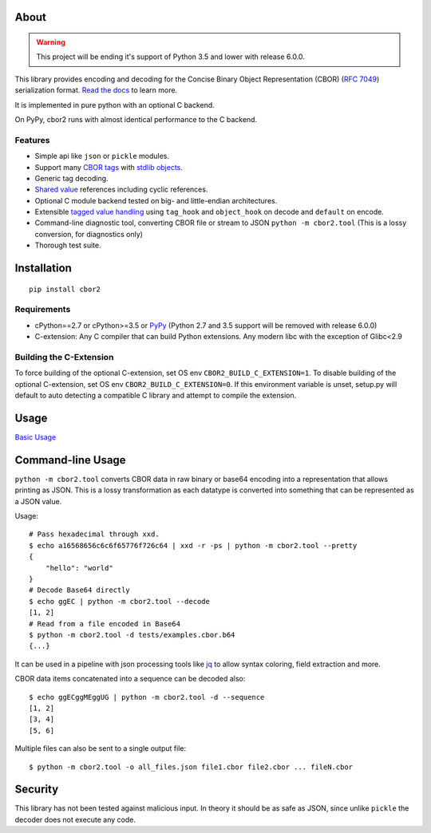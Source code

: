 .. image:: https://travis-ci.com/agronholm/cbor2.svg?branch=master
  :target: https://travis-ci.com/agronholm/cbor2
  :alt: Build Status
.. image:: https://coveralls.io/repos/github/agronholm/cbor2/badge.svg?branch=master
  :target: https://coveralls.io/github/agronholm/cbor2?branch=master
  :alt: Code Coverage
.. image:: https://readthedocs.org/projects/cbor2/badge/?version=latest
  :target: https://cbor2.readthedocs.io/en/latest/?badge=latest
  :alt: Documentation Status

About
=====

.. warning:: This project will be ending it's support of Python 3.5 and lower with release 6.0.0.

This library provides encoding and decoding for the Concise Binary Object Representation (CBOR)
(`RFC 7049`_) serialization format. `Read the docs <https://cbor2.readthedocs.io/>`_ to learn more.

It is implemented in pure python with an optional C backend.

On PyPy, cbor2 runs with almost identical performance to the C backend.

.. _RFC 7049: https://tools.ietf.org/html/rfc7049

Features
--------

* Simple api like ``json`` or ``pickle`` modules.
* Support many `CBOR tags`_ with `stdlib objects`_.
* Generic tag decoding.
* `Shared value`_ references including cyclic references.
* Optional C module backend tested on big- and little-endian architectures.
* Extensible `tagged value handling`_ using ``tag_hook`` and ``object_hook`` on decode and ``default`` on encode.
* Command-line diagnostic tool, converting CBOR file or stream to JSON ``python -m cbor2.tool``
  (This is a lossy conversion, for diagnostics only)
* Thorough test suite.

.. _CBOR tags: https://www.iana.org/assignments/cbor-tags/cbor-tags.xhtml
.. _stdlib objects: https://cbor2.readthedocs.io/en/latest/usage.html#tag-support
.. _Shared value: http://cbor.schmorp.de/value-sharing
.. _tagged value handling: https://cbor2.readthedocs.io/en/latest/customizing.html#using-the-cbor-tags-for-custom-types

Installation
============

::

    pip install cbor2

Requirements
------------

* cPython==2.7 or cPython>=3.5 or `PyPy`_ (Python 2.7 and 3.5 support will be removed with release 6.0.0)
* C-extension: Any C compiler that can build Python extensions.
  Any modern libc with the exception of Glibc<2.9

.. _PyPy: https://www.pypy.org/

Building the C-Extension
------------------------

To force building of the optional C-extension, set OS env ``CBOR2_BUILD_C_EXTENSION=1``.
To disable building of the optional C-extension, set OS env ``CBOR2_BUILD_C_EXTENSION=0``.
If this environment variable is unset, setup.py will default to auto detecting a compatible C library and
attempt to compile the extension.


Usage
=====

`Basic Usage <https://cbor2.readthedocs.io/en/latest/usage.html#basic-usage>`_

Command-line Usage
==================

``python -m cbor2.tool`` converts CBOR data in raw binary or base64 encoding into
a representation that allows printing as JSON. This is a lossy transformation as
each datatype is converted into something that can be represented as a JSON value.

Usage::

    # Pass hexadecimal through xxd.
    $ echo a16568656c6c6f65776f726c64 | xxd -r -ps | python -m cbor2.tool --pretty
    {
        "hello": "world"
    }
    # Decode Base64 directly
    $ echo ggEC | python -m cbor2.tool --decode
    [1, 2]
    # Read from a file encoded in Base64
    $ python -m cbor2.tool -d tests/examples.cbor.b64
    {...}

It can be used in a pipeline with json processing tools like `jq`_ to allow syntax
coloring, field extraction and more.

CBOR data items concatenated into a sequence can be decoded also::

    $ echo ggECggMEggUG | python -m cbor2.tool -d --sequence
    [1, 2]
    [3, 4]
    [5, 6]

Multiple files can also be sent to a single output file::

    $ python -m cbor2.tool -o all_files.json file1.cbor file2.cbor ... fileN.cbor

.. _jq: https://stedolan.github.io/jq/

Security
========

This library has not been tested against malicious input. In theory it should be
as safe as JSON, since unlike ``pickle`` the decoder does not execute any code.
